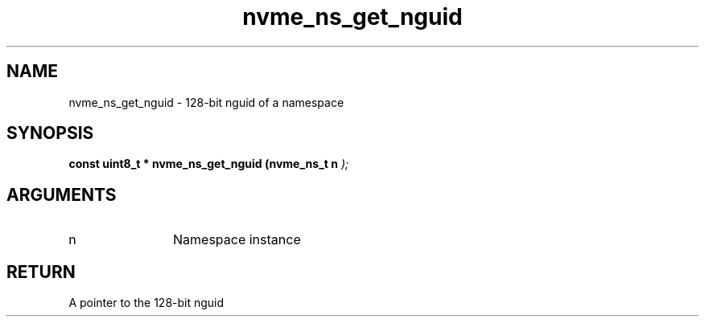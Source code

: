 .TH "nvme_ns_get_nguid" 9 "nvme_ns_get_nguid" "April 2022" "libnvme API manual" LINUX
.SH NAME
nvme_ns_get_nguid \- 128-bit nguid of a namespace
.SH SYNOPSIS
.B "const uint8_t *" nvme_ns_get_nguid
.BI "(nvme_ns_t n "  ");"
.SH ARGUMENTS
.IP "n" 12
Namespace instance
.SH "RETURN"
A pointer to the 128-bit nguid

